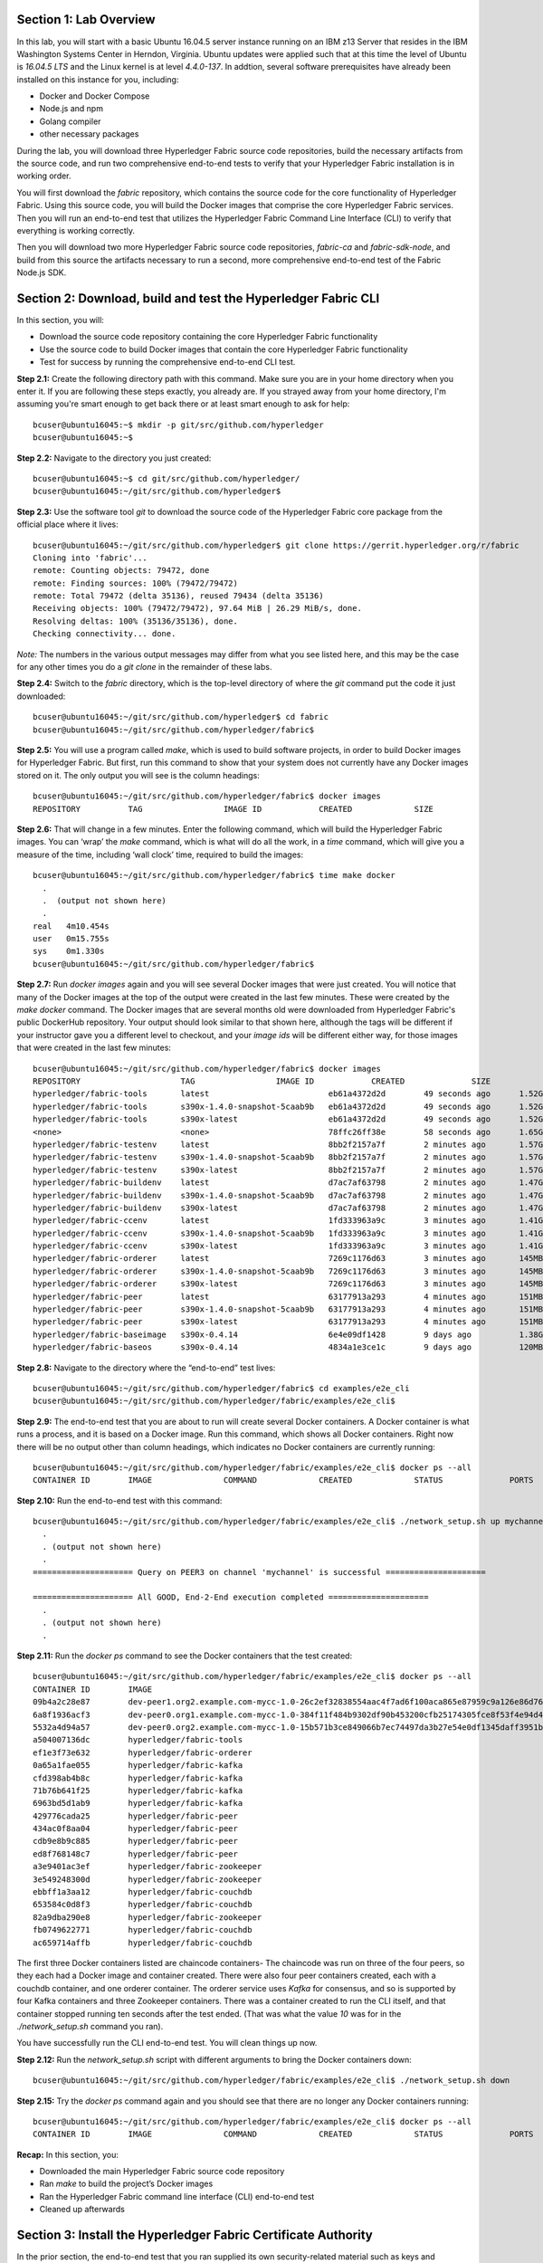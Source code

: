 Section 1:  Lab Overview
========================
In this lab, you will start with a basic Ubuntu 16.04.5 server instance running on an IBM z13 Server that resides in the IBM Washington Systems Center in Herndon, Virginia.  Ubuntu updates were applied such that at this time the level of Ubuntu is *16.04.5 LTS* and the Linux kernel is at level *4.4.0-137*.  In addtion, several software prerequisites have already been installed on this instance for you, including:

*	Docker and Docker Compose
*	Node.js and npm
*	Golang compiler
*	other necessary packages

During the lab, you will download three Hyperledger Fabric source code repositories, build the necessary artifacts from the source code, and run two comprehensive end-to-end tests to verify that your Hyperledger Fabric installation is in working order.

You will first download the *fabric* repository, which contains the source code for the core functionality of Hyperledger Fabric.  Using this source code, you will build the Docker images that comprise the core Hyperledger Fabric services. Then you will run an end-to-end test that utilizes the Hyperledger Fabric Command Line Interface (CLI) to verify that everything is working correctly.

Then you will download two more Hyperledger Fabric source code repositories, *fabric-ca* and *fabric-sdk-node*, and build from this source the artifacts necessary to run a second, more comprehensive end-to-end test of the Fabric Node.js SDK.
 
Section 2: Download, build and test the Hyperledger Fabric CLI
==============================================================

In this section, you will:

*	Download the source code repository containing the core Hyperledger Fabric functionality
*	Use the source code to build Docker images that contain the core Hyperledger Fabric functionality
*	Test for success by running the comprehensive end-to-end CLI test.

**Step 2.1:** Create the following directory path with this command.  Make sure you are in your home directory when you enter it. If you are following these steps exactly, you already are.  If you strayed away from your home directory, I'm assuming you're smart enough to get back there or at least smart enough to ask for help::

 bcuser@ubuntu16045:~$ mkdir -p git/src/github.com/hyperledger
 bcuser@ubuntu16045:~$
 
**Step 2.2:** Navigate to the directory you just created::

 bcuser@ubuntu16045:~$ cd git/src/github.com/hyperledger/
 bcuser@ubuntu16045:~/git/src/github.com/hyperledger$
 
**Step 2.3:** Use the software tool *git* to download the source code of the Hyperledger Fabric core package from the official place where it lives::

 bcuser@ubuntu16045:~/git/src/github.com/hyperledger$ git clone https://gerrit.hyperledger.org/r/fabric
 Cloning into 'fabric'...
 remote: Counting objects: 79472, done
 remote: Finding sources: 100% (79472/79472)
 remote: Total 79472 (delta 35136), reused 79434 (delta 35136)
 Receiving objects: 100% (79472/79472), 97.64 MiB | 26.29 MiB/s, done.
 Resolving deltas: 100% (35136/35136), done.
 Checking connectivity... done.

*Note:* The numbers in the various output messages may differ from what you see listed here, and this may be the case for any other times you do a *git clone* in the remainder of these labs.

**Step 2.4:** Switch to the *fabric* directory, which is the top-level directory of where the *git* command put the code it just downloaded::

 bcuser@ubuntu16045:~/git/src/github.com/hyperledger$ cd fabric
 bcuser@ubuntu16045:~/git/src/github.com/hyperledger/fabric$

**Step 2.5:** You will use a program called *make*, which is used to build software projects, in order to build Docker images for Hyperledger Fabric.  But first, run this command to show that your system does not currently have any 
Docker images stored on it.  The only output you will see is the column headings::

 bcuser@ubuntu16045:~/git/src/github.com/hyperledger/fabric$ docker images
 REPOSITORY          TAG                 IMAGE ID            CREATED             SIZE

**Step 2.6:** That will change in a few minutes.  Enter the following command, which will build the Hyperledger Fabric images.  You can ‘wrap’ the *make* command, which is what will do all the work, in a *time* command, which will give you a measure of the time, including ‘wall clock’ time, required to build the images::

 bcuser@ubuntu16045:~/git/src/github.com/hyperledger/fabric$ time make docker
   .
   .  (output not shown here)
   .
 real	4m10.454s
 user	0m15.755s
 sys	0m1.330s
 bcuser@ubuntu16045:~/git/src/github.com/hyperledger/fabric$ 

**Step 2.7:** Run *docker images* again and you will see several Docker images that were just created. You will notice that many of the Docker images at the top of the output were created in the last few minutes.  These were created by the *make docker* command.  The Docker images that are several months old were downloaded from Hyperledger Fabric's public DockerHub repository.  Your output should look similar to that shown here, although the tags will be different if your instructor gave you a different level to checkout, and your *image ids* will be different either way, for those images that were created in the last few minutes::

 bcuser@ubuntu16045:~/git/src/github.com/hyperledger/fabric$ docker images
 REPOSITORY                     TAG                 IMAGE ID            CREATED              SIZE
 hyperledger/fabric-tools       latest                         eb61a4372d2d        49 seconds ago      1.52GB
 hyperledger/fabric-tools       s390x-1.4.0-snapshot-5caab9b   eb61a4372d2d        49 seconds ago      1.52GB
 hyperledger/fabric-tools       s390x-latest                   eb61a4372d2d        49 seconds ago      1.52GB
 <none>                         <none>                         78ffc26ff38e        58 seconds ago      1.65GB
 hyperledger/fabric-testenv     latest                         8bb2f2157a7f        2 minutes ago       1.57GB
 hyperledger/fabric-testenv     s390x-1.4.0-snapshot-5caab9b   8bb2f2157a7f        2 minutes ago       1.57GB
 hyperledger/fabric-testenv     s390x-latest                   8bb2f2157a7f        2 minutes ago       1.57GB
 hyperledger/fabric-buildenv    latest                         d7ac7af63798        2 minutes ago       1.47GB
 hyperledger/fabric-buildenv    s390x-1.4.0-snapshot-5caab9b   d7ac7af63798        2 minutes ago       1.47GB
 hyperledger/fabric-buildenv    s390x-latest                   d7ac7af63798        2 minutes ago       1.47GB
 hyperledger/fabric-ccenv       latest                         1fd333963a9c        3 minutes ago       1.41GB
 hyperledger/fabric-ccenv       s390x-1.4.0-snapshot-5caab9b   1fd333963a9c        3 minutes ago       1.41GB
 hyperledger/fabric-ccenv       s390x-latest                   1fd333963a9c        3 minutes ago       1.41GB
 hyperledger/fabric-orderer     latest                         7269c1176d63        3 minutes ago       145MB
 hyperledger/fabric-orderer     s390x-1.4.0-snapshot-5caab9b   7269c1176d63        3 minutes ago       145MB
 hyperledger/fabric-orderer     s390x-latest                   7269c1176d63        3 minutes ago       145MB
 hyperledger/fabric-peer        latest                         63177913a293        4 minutes ago       151MB
 hyperledger/fabric-peer        s390x-1.4.0-snapshot-5caab9b   63177913a293        4 minutes ago       151MB
 hyperledger/fabric-peer        s390x-latest                   63177913a293        4 minutes ago       151MB
 hyperledger/fabric-baseimage   s390x-0.4.14                   6e4e09df1428        9 days ago          1.38GB
 hyperledger/fabric-baseos      s390x-0.4.14                   4834a1e3ce1c        9 days ago          120MB

**Step 2.8:** Navigate to the directory where the “end-to-end” test lives::

 bcuser@ubuntu16045:~/git/src/github.com/hyperledger/fabric$ cd examples/e2e_cli
 bcuser@ubuntu16045:~/git/src/github.com/hyperledger/fabric/examples/e2e_cli$

**Step 2.9:** The end-to-end test that you are about to run will create several Docker containers.  A Docker container is what runs a process, and it is based on a Docker image.  Run this command, which shows all Docker containers. Right now there will be no output other than column headings, which indicates no Docker containers are currently running::

 bcuser@ubuntu16045:~/git/src/github.com/hyperledger/fabric/examples/e2e_cli$ docker ps --all
 CONTAINER ID        IMAGE               COMMAND             CREATED             STATUS              PORTS               NAMES

**Step 2.10:** Run the end-to-end test with this command::

 bcuser@ubuntu16045:~/git/src/github.com/hyperledger/fabric/examples/e2e_cli$ ./network_setup.sh up mychannel 10 couchdb
   .
   . (output not shown here)
   .
 ===================== Query on PEER3 on channel 'mychannel' is successful =====================
 
 ===================== All GOOD, End-2-End execution completed =====================
   .
   . (output not shown here)
   .

**Step 2.11:** Run the *docker ps* command to see the Docker containers that the test created::

 bcuser@ubuntu16045:~/git/src/github.com/hyperledger/fabric/examples/e2e_cli$ docker ps --all
 CONTAINER ID        IMAGE                                                                                                  COMMAND                  CREATED              STATUS                     PORTS                                                                       NAMES
 09b4a2c28e87        dev-peer1.org2.example.com-mycc-1.0-26c2ef32838554aac4f7ad6f100aca865e87959c9a126e86d764c8d01f8346ab   "chaincode -peer.add…"   About a minute ago   Up About a minute                                                                                       dev-peer1.org2.example.com-mycc-1.0
 6a8f1936acf3        dev-peer0.org1.example.com-mycc-1.0-384f11f484b9302df90b453200cfb25174305fce8f53f4e94d45ee3b6cab0ce9   "chaincode -peer.add…"   About a minute ago   Up About a minute                                                                                       dev-peer0.org1.example.com-mycc-1.0
 5532a4d94a57        dev-peer0.org2.example.com-mycc-1.0-15b571b3ce849066b7ec74497da3b27e54e0df1345daff3951b94245ce09c42b   "chaincode -peer.add…"   About a minute ago   Up About a minute                                                                                       dev-peer0.org2.example.com-mycc-1.0
 a504007136dc        hyperledger/fabric-tools                                                                               "/bin/bash -c './scr…"   2 minutes ago        Exited (0) 48 seconds ago                                                                               cli
 ef1e3f73e632        hyperledger/fabric-orderer                                                                             "orderer"                2 minutes ago        Up 2 minutes                0.0.0.0:7050->7050/tcp                                                      orderer.example.com
 0a65a1fae055        hyperledger/fabric-kafka                                                                               "/docker-entrypoint.…"   2 minutes ago        Up 2 minutes                9093/tcp, 0.0.0.0:32780->9092/tcp                                           kafka0
 cfd398ab4b8c        hyperledger/fabric-kafka                                                                               "/docker-entrypoint.…"   2 minutes ago        Up 2 minutes                9093/tcp, 0.0.0.0:32778->9092/tcp                                           kafka1
 71b76b641f25        hyperledger/fabric-kafka                                                                               "/docker-entrypoint.…"   2 minutes ago        Up 2 minutes                9093/tcp, 0.0.0.0:32779->9092/tcp                                           kafka3
 6963bd5d1ab9        hyperledger/fabric-kafka                                                                               "/docker-entrypoint.…"   2 minutes ago        Up 2 minutes                9093/tcp, 0.0.0.0:32777->9092/tcp                                           kafka2
 429776cada25        hyperledger/fabric-peer                                                                                "peer node start"        2 minutes ago        Up 2 minutes                0.0.0.0:9051->7051/tcp, 0.0.0.0:9052->7052/tcp, 0.0.0.0:9053->7053/tcp      peer0.org2.example.com
 434ac0f8aa04        hyperledger/fabric-peer                                                                                "peer node start"        2 minutes ago        Up 2 minutes                0.0.0.0:10051->7051/tcp, 0.0.0.0:10052->7052/tcp, 0.0.0.0:10053->7053/tcp   peer1.org2.example.com
 cdb9e8b9c885        hyperledger/fabric-peer                                                                                "peer node start"        2 minutes ago        Up 2 minutes                0.0.0.0:7051-7053->7051-7053/tcp                                            peer0.org1.example.com
 ed8f768148c7        hyperledger/fabric-peer                                                                                "peer node start"        2 minutes ago        Up 2 minutes                0.0.0.0:8051->7051/tcp, 0.0.0.0:8052->7052/tcp, 0.0.0.0:8053->7053/tcp      peer1.org1.example.com
 a3e9401ac3ef        hyperledger/fabric-zookeeper                                                                           "/docker-entrypoint.…"   2 minutes ago        Up 2 minutes                0.0.0.0:32775->2181/tcp, 0.0.0.0:32773->2888/tcp, 0.0.0.0:32771->3888/tcp   zookeeper0
 3e549248300d        hyperledger/fabric-zookeeper                                                                           "/docker-entrypoint.…"   2 minutes ago        Up 2 minutes                0.0.0.0:32776->2181/tcp, 0.0.0.0:32774->2888/tcp, 0.0.0.0:32772->3888/tcp   zookeeper1
 ebbff1a3aa12        hyperledger/fabric-couchdb                                                                             "tini -- /docker-ent…"   2 minutes ago        Up 2 minutes                4369/tcp, 9100/tcp, 0.0.0.0:7984->5984/tcp                                  couchdb2
 653584c0d8f3        hyperledger/fabric-couchdb                                                                             "tini -- /docker-ent…"   2 minutes ago        Up 2 minutes                4369/tcp, 9100/tcp, 0.0.0.0:8984->5984/tcp                                  couchdb3
 82a9dba290e8        hyperledger/fabric-zookeeper                                                                           "/docker-entrypoint.…"   2 minutes ago        Up 2 minutes                0.0.0.0:32770->2181/tcp, 0.0.0.0:32769->2888/tcp, 0.0.0.0:32768->3888/tcp   zookeeper2
 fb0749622771        hyperledger/fabric-couchdb                                                                             "tini -- /docker-ent…"   2 minutes ago        Up 2 minutes                4369/tcp, 9100/tcp, 0.0.0.0:6984->5984/tcp                                  couchdb1
 ac659714affb        hyperledger/fabric-couchdb                                                                             "tini -- /docker-ent…"   2 minutes ago        Up 2 minutes                4369/tcp, 9100/tcp, 0.0.0.0:5984->5984/tcp                                  couchdb0

The first three Docker containers listed are chaincode containers-  The chaincode was run on three of the four peers, so they each had a Docker image and container created.  There were also four peer containers created, each with a couchdb container, and one orderer container. The orderer service uses *Kafka* for consensus, and so is supported by four Kafka containers and three Zookeeper containers. There was a container created to run the CLI itself, and that container stopped running ten seconds after the test ended.  (That was what the value *10* was for in the *./network_setup.sh* command you ran).

You have successfully run the CLI end-to-end test.  You will clean things up now.

**Step 2.12:** Run the *network_setup.sh* script with different arguments to bring the Docker containers down::

 bcuser@ubuntu16045:~/git/src/github.com/hyperledger/fabric/examples/e2e_cli$ ./network_setup.sh down

**Step 2.15:** Try the *docker ps* command again and you should see that there are no longer any Docker containers running::

 bcuser@ubuntu16045:~/git/src/github.com/hyperledger/fabric/examples/e2e_cli$ docker ps --all
 CONTAINER ID        IMAGE               COMMAND             CREATED             STATUS              PORTS               NAMES

**Recap:** In this section, you:

*	Downloaded the main Hyperledger Fabric source code repository
*	Ran *make* to build the project’s Docker images
*	Ran the Hyperledger Fabric command line interface (CLI) end-to-end test
*	Cleaned up afterwards
 
Section 3: Install the Hyperledger Fabric Certificate Authority
===============================================================

In the prior section, the end-to-end test that you ran supplied its own security-related material such as keys and certificates- everything it needed to perform its test.  Therefore it did not need the services of a Certificate Authority.

Almost all "real world" Hyperledger Fabric networks will not be this static-  new users, peers and organizations will probably join the network.  They will need Public Key Infrastructure (PKI) x.509 certificates in order to participate.  The Hyperledger Fabric Certificate Authority (CA) is provided by the Hyperledger Fabric project in order to issue these certificates.

The next major goal in this lab is to run the Hyperledger Fabric Node.js SDK’s end-to-end test.  This test makes calls to the Hyperledger Fabric Certificate Authority (CA). Therefore, before we can run that test, you will get started by downloading and building the Hyperledger Fabric CA.

**Step 3.1:** Use *cd* to navigate three directory levels up, to the *hyperledger* directory::

 bcuser@ubuntu16045:~/git/src/github.com/hyperledger/fabric/examples/e2e_cli$ cd ~/git/src/github.com/hyperledger
 bcuser@ubuntu16045:~/git/src/github.com/hyperledger$

**Step 3.2:** Get the source code for the Fabric CA using *git*::

 bcuser@ubuntu16045:~/git/src/github.com/hyperledger$ git clone https://gerrit.hyperledger.org/r/fabric-ca
 Cloning into 'fabric-ca'...
 remote: Counting objects: 1697, done
 remote: Finding sources: 100% (61/61)
 remote: Total 11956 (delta 1), reused 11953 (delta 1)
 Receiving objects: 100% (11956/11956), 26.97 MiB | 20.56 MiB/s, done.
 Resolving deltas: 100% (4189/4189), done.
 Checking connectivity... done.

**Step 3.3:** Navigate to the *fabric-ca* directory, which is the top directory of where the *git* command put the code it just downloaded::

 bcuser@ubuntu16045:~/git/src/github.com/hyperledger$ cd fabric-ca
 bcuser@ubuntu16045:~/git/src/github.com/hyperledger/fabric-ca$

**Step 3.4:** Enter the following command, which will build the Hyperledger Fabric CA images.  Just like you did with the *fabric* repo, ‘wrap’ the *make* command, which is what will do all the work, in a *time* command, which will give you a measure of the time, including ‘wall clock’ time, required to build the images. You may see a couple of warnings near the top of the output about cache being disabled. You may ignore these warnings.::

 bcuser@ubuntu16045:~/git/src/github.com/hyperledger/fabric-ca $ time FABRIC_CA_DYNAMIC_LINK=true make docker
   .
   .  (output not shown here)
   .
 real	1m29.510s
 user	0m0.313s
 sys	0m0.160s
 bcuser@ubuntu16045:~/git/src/github.com/hyperledger/fabric-ca$

**Step 3.5:** Enter the *docker images* command and you will see at the top of the output the Docker image that was just created for the Fabric Certificate Authority::

 bcuser@ubuntu16045:~/git/src/github.com/hyperledger/fabric-ca$ docker images
 REPOSITORY                      TAG                 IMAGE ID            CREATED              SIZE
 hyperledger/fabric-ca          latest                         7a3fa3cd6f4c        2 minutes ago       317MB
 hyperledger/fabric-ca          s390x-1.4.0-snapshot-bd7f997   7a3fa3cd6f4c        2 minutes ago       317MB
 hyperledger/fabric-tools       latest                         eb61a4372d2d        38 minutes ago      1.52GB
 hyperledger/fabric-tools       s390x-1.4.0-snapshot-5caab9b   eb61a4372d2d        38 minutes ago      1.52GB
 hyperledger/fabric-tools       s390x-latest                   eb61a4372d2d        38 minutes ago      1.52GB
 hyperledger/fabric-testenv     latest                         8bb2f2157a7f        40 minutes ago      1.57GB
 hyperledger/fabric-testenv     s390x-1.4.0-snapshot-5caab9b   8bb2f2157a7f        40 minutes ago      1.57GB
 hyperledger/fabric-testenv     s390x-latest                   8bb2f2157a7f        40 minutes ago      1.57GB
 hyperledger/fabric-buildenv    latest                         d7ac7af63798        40 minutes ago      1.47GB
 hyperledger/fabric-buildenv    s390x-1.4.0-snapshot-5caab9b   d7ac7af63798        40 minutes ago      1.47GB
 hyperledger/fabric-buildenv    s390x-latest                   d7ac7af63798        40 minutes ago      1.47GB
 hyperledger/fabric-ccenv       latest                         1fd333963a9c        41 minutes ago      1.41GB
 hyperledger/fabric-ccenv       s390x-1.4.0-snapshot-5caab9b   1fd333963a9c        41 minutes ago      1.41GB
 hyperledger/fabric-ccenv       s390x-latest                   1fd333963a9c        41 minutes ago      1.41GB
 hyperledger/fabric-orderer     latest                         7269c1176d63        41 minutes ago      145MB
 hyperledger/fabric-orderer     s390x-1.4.0-snapshot-5caab9b   7269c1176d63        41 minutes ago      145MB
 hyperledger/fabric-orderer     s390x-latest                   7269c1176d63        41 minutes ago      145MB
 hyperledger/fabric-peer        latest                         63177913a293        42 minutes ago      151MB
 hyperledger/fabric-peer        s390x-1.4.0-snapshot-5caab9b   63177913a293        42 minutes ago      151MB
 hyperledger/fabric-peer        s390x-latest                   63177913a293        42 minutes ago      151MB
 hyperledger/fabric-zookeeper   latest                         5db059b03239        9 days ago          1.42GB
 hyperledger/fabric-kafka       latest                         3bbd80f55946        9 days ago          1.43GB
 hyperledger/fabric-couchdb     latest                         7afa6ce179e6        9 days ago          1.55GB
 hyperledger/fabric-baseimage   s390x-0.4.14                   6e4e09df1428        9 days ago          1.38GB
 hyperledger/fabric-baseos      s390x-0.4.14                   4834a1e3ce1c        9 days ago          120MB

You may have noticed that for many of the images, the *Image ID* appears more than once, e.g., once with a tag of *latest*,  once with a tag such as *s390x-1.4.0-snapshot-5caab9b*, and once with a tag of *s390x-latest*. An image can actually be given any number of tags. Think of these *tags* as nicknames, or aliases.  In our case the *make* process first gave the Docker image it created a descriptive tag, *s390x-1.4.0-snapshot-5caab9b* in the case of the *fabric* repo, and *s390x-1.4.0-snapshot-bd7f997* in the case of the *fabric-ca* repo, and then it also ‘tagged’ it with a new tag, *latest*.  It did that for a reason.  When you are working with Docker images, if you specify an image without specifying a tag, the tag defaults to the name *latest*. So, for example, using the above output, you can specify either *hyperledger/fabric-ca*, *hyperledger/fabric-ca:latest*, or *hyperledger/fabric-ca:s390x-1.4.0-snapshot-bd7f997*, and in all three cases you are asking for the same image, the image with ID *7a3fa3cd6f4c*.

**Recap:** In this section, you downloaded the source code for the Hyperledger Fabric Certificate Authority and built it.  That was easy.
 
Section 4: Install Hyperledger Fabric Node.js SDK
=================================================
The preferred way for an application to interact with a Hyperledger Fabric chaincode is through a Software Development Kit (SDK) that exposes APIs.  The Hyperledger Fabric Node.js SDK is very popular among developers, due to the popularity of JavaScript as a programming language for developing web applications and the popularity of Node.js as a runtime platform for running server-side JavaScript.

In this section, you will download the Hyperledger Fabric Node.js SDK and install npm packages that it requires.

**Step 4.1:** Back up one directory level to the *~/git/src/github.com/hyperledger* directory::

 bcuser@ubuntu16045:~/git/src/github.com/hyperledger/fabric-ca$ cd ~/git/src/github.com/hyperledger/
 bcuser@ubuntu16045:~/git/src/github.com/hyperledger$

**Step 4.2:** Now you will download the Hyperledger Fabric Node SDK source code from its official repository::

 bcuser@ubuntu16045: ~/git/src/github.com/hyperledger $ git clone https://gerrit.hyperledger.org/r/fabric-sdk-node
 Cloning into 'fabric-sdk-node'...
 remote: Counting objects: 643, done
 remote: Finding sources: 100% (6/6)
 remote: Total 11208 (delta 0), reused 11203 (delta 0)
 Receiving objects: 100% (11208/11208), 7.93 MiB | 6.39 MiB/s, done.
 Resolving deltas: 100% (5482/5482), done.
 Checking connectivity... done.

**Step 4.3:** Change to the *fabric-sdk-node* directory which was just created::

 bcuser@ubuntu16045: ~/git/src/github.com/hyperledger $ cd fabric-sdk-node
 bcuser@ubuntu16045: ~/git/src/github.com/hyperledger/fabric-sdk-node$

**Step 4.4:** You are about to install the packages that the Hyperledger Fabric Node SDK would like to use. Before you start, 
run *npm list* to see that you are starting with a blank slate::

 bcuser@ubuntu16045:~/git/src/github.com/hyperledger/fabric-sdk-node$ npm list
 fabric-sdk-node@1.3.0-snapshot /home/bcuser/git/src/github.com/hyperledger/fabric-sdk-node
 `-- (empty)



   ╭─────────────────────────────────────╮
   │                                     │
   │   Update available 5.6.0 → 6.4.1    │
   │     Run npm i -g npm to update      │
   │                                     │
   ╰─────────────────────────────────────╯

 bcuser@ubuntu16045: ~/git/src/github.com/hyperledger/fabric-sdk-node$

You may ignore the message concerning the available update to npm here and throughout the remainder of these labs.

**Step 4.5:** Run *npm install* to install the required packages.  This will take a few minutes and will produce a lot of output::

 bcuser@ubuntu16045: ~/git/src/github.com/hyperledger/fabric-sdk-node$ npm install
   .
   . (output not shown here)
   .
 npm notice created a lockfile as package-lock.json. You should commit this file.
 npm WARN gulp-debug@4.0.0 requires a peer of gulp@>=4 but none is installed. You must install peer dependencies yourself.
 npm WARN optional SKIPPING OPTIONAL DEPENDENCY: fsevents@1.2.4 (node_modules/fsevents):
 npm WARN notsup SKIPPING OPTIONAL DEPENDENCY: Unsupported platform for fsevents@1.2.4: wanted {"os":"darwin","arch":"any"} (current: {"os":"linux","arch":"s390x"})

 added 1443 packages in 98.288s

You may ignore the *WARN* messages throughout the output, and there may even be some messages that look like error messages, but the npm installation program may be expecting such conditions and working through it.  If there is a serious error, the end of the output will leave little doubt about it.

**Step 4.6:** Repeat the *npm list* command.  The output, although not shown here, will be anything but empty.  This just proves what everyone suspected-  programmers would much rather use other peoples’ code than write their own.  Not that there’s anything wrong with that. You can even steal this lab if you want to.
::
 bcuser@ubuntu16045: ~/git/src/github.com/hyperledger/fabric-sdk-node$ npm list
   .
   . (output not shown here, but surely you will agree it is not empty)
   .
 bcuser@ubuntu16045: ~/git/src/github.com/hyperledger/fabric-sdk-node$

**Recap:** In this section, you:

*	Downloaded the Hyperledger Fabric Node.js SDK
*	Installed the *npm* packages required by the Hyperledger Fabric Node.js SDK
 
Section 5: Run the Hyperledger Fabric Node.js SDK end-to-end test
=================================================================
In this section, you will run two tests provided by the Hyperledger Fabric Node.js SDK, verify their successful operation, and clean up afterwards.

The first test is a quick test that takes about a minute and does not bring up any chaincode containers.  The second test is the "end-to-end" test, as it is much more comprehensive and will bring up several chaincode containers and will take several minutes.

**Step 5.1:** The first test is very simple and can be run simply by running *npm test*::

 bcuser@ubuntu16045:~/git/src/github.com/hyperledger/fabric-sdk-node$ npm test
   .
   . (initial output not shown)
   .
 1..640
 # tests 640
 # pass  640

 # ok

 [11:06:21] Finished 'run-headless' after 48 s
 [11:06:21] Starting 'run-test-headless'...
   .
   . (a bunch of output not shown here)
   .
   188 passing (491ms)

 [11:06:23] Finished 'run-test-headless' after 2.14 s
 -----------------------------------|----------|----------|----------|----------|-------------------|
 File                               |  % Stmts | % Branch |  % Funcs |  % Lines | Uncovered Line #s |
 -----------------------------------|----------|----------|----------|----------|-------------------|
 All files                          |     82.9 |    77.59 |    89.83 |    82.96 |                   |
  fabric-ca-client/lib              |      100 |    99.02 |      100 |      100 |                   |
   AffiliationService.js            |      100 |      100 |      100 |      100 |                   |
   IdentityService.js               |      100 |      100 |      100 |      100 |                   |
   helper.js                        |      100 |       95 |      100 |      100 |                66 |
  fabric-client/lib                 |     84.6 |    83.17 |    94.27 |    84.62 |                   |
   BaseClient.js                    |      100 |      100 |      100 |      100 |                   |
   BlockDecoder.js                  |      100 |      100 |      100 |      100 |                   |
   CertificateAuthority.js          |      100 |      100 |      100 |      100 |                   |
   Channel.js                       |    53.58 |    49.51 |    74.58 |    53.57 |... 3895,3897,3899 |
   ChannelEventHub.js               |      100 |      100 |      100 |      100 |                   |
   Client.js                        |      100 |      100 |      100 |      100 |                   |
   Config.js                        |      100 |      100 |      100 |      100 |                   |
   Constants.js                     |      100 |      100 |      100 |      100 |                   |
   Orderer.js                       |      100 |      100 |      100 |      100 |                   |
   Organization.js                  |      100 |      100 |      100 |      100 |                   |
   Package.js                       |      100 |      100 |      100 |      100 |                   |
   Packager.js                      |      100 |      100 |      100 |      100 |                   |
   Peer.js                          |      100 |    94.44 |      100 |      100 |             62,66 |
   Policy.js                        |      100 |    93.88 |      100 |      100 |        81,171,191 |
   Remote.js                        |      100 |      100 |      100 |      100 |                   |
   SideDB.js                        |      100 |      100 |      100 |      100 |                   |
   TransactionID.js                 |      100 |      100 |      100 |      100 |                   |
   User.js                          |      100 |    98.33 |      100 |      100 |                61 |
   api.js                           |      100 |      100 |      100 |      100 |                   |
   client-utils.js                  |      100 |      100 |      100 |      100 |                   |
   hash.js                          |      100 |      100 |      100 |      100 |                   |
   utils.js                         |    91.95 |    90.32 |    97.14 |    91.95 |... 54,556,558,561 |
  fabric-client/lib/impl            |    66.85 |    60.18 |    69.84 |     66.7 |                   |
   BasicCommitHandler.js            |    73.33 |       70 |      100 |    73.33 |... 19,120,123,124 |
   CouchDBKeyValueStore.js          |    76.71 |       60 |    93.33 |    77.46 |... 46,147,160,161 |
   CryptoKeyStore.js                |      100 |     87.5 |      100 |      100 |             42,76 |
   CryptoSuite_ECDSA_AES.js         |     84.4 |    71.84 |    78.95 |       85 |... 78,307,324,330 |
   DiscoveryEndorsementHandler.js   |    73.41 |    59.72 |      100 |    73.41 |... 87,289,297,299 |
   FileKeyValueStore.js             |    91.89 |    83.33 |      100 |    91.89 |          47,48,65 |
   NetworkConfig_1_0.js             |    97.89 |    84.78 |      100 |    97.85 |... 74,388,421,422 |
   bccsp_pkcs11.js                  |    25.58 |    30.97 |     8.33 |    24.02 |... 1051,1055,1056 |
  fabric-client/lib/impl/aes        |    11.11 |        0 |        0 |    11.11 |                   |
   pkcs11_key.js                    |    11.11 |        0 |        0 |    11.11 |... 39,43,47,51,55 |
  fabric-client/lib/impl/ecdsa      |    49.29 |    31.25 |       45 |    51.11 |                   |
   key.js                           |    98.41 |    96.15 |      100 |    98.41 |               182 |
   pkcs11_key.js                    |     9.09 |        0 |        0 |     9.72 |... 55,159,160,162 |
  fabric-client/lib/msp             |    78.41 |    62.92 |    73.33 |    78.16 |                   |
   identity.js                      |    85.71 |    66.67 |    76.92 |    85.71 |... 06,107,201,228 |
   msp-manager.js                   |    86.54 |    77.27 |      100 |       86 |... 5,76,77,78,146 |
   msp.js                           |    66.18 |    46.43 |       50 |    66.18 |... 38,139,181,182 |
  fabric-client/lib/packager        |      100 |      100 |      100 |      100 |                   |
   BasePackager.js                  |      100 |      100 |      100 |      100 |                   |
   Car.js                           |      100 |      100 |      100 |      100 |                   |
   Golang.js                        |      100 |      100 |      100 |      100 |                   |
   Java.js                          |      100 |      100 |      100 |      100 |                   |
   Node.js                          |      100 |      100 |      100 |      100 |                   |
  fabric-client/lib/utils           |      100 |      100 |      100 |      100 |                   |
   ChannelHelper.js                 |      100 |      100 |      100 |      100 |                   |
  fabric-network/lib                |      100 |      100 |      100 |      100 |                   |
   contract.js                      |      100 |      100 |      100 |      100 |                   |
   gateway.js                       |      100 |      100 |      100 |      100 |                   |
   logger.js                        |      100 |      100 |      100 |      100 |                   |
   network.js                       |      100 |      100 |      100 |      100 |                   |
  fabric-network/lib/api            |      100 |      100 |      100 |      100 |                   |
   queryhandler.js                  |      100 |      100 |      100 |      100 |                   |
   wallet.js                        |      100 |      100 |      100 |      100 |                   |
  fabric-network/lib/impl/event     |      100 |      100 |      100 |      100 |                   |
   abstracteventstrategy.js         |      100 |      100 |      100 |      100 |                   |
   allfortxstrategy.js              |      100 |      100 |      100 |      100 |                   |
   anyfortxstrategy.js              |      100 |      100 |      100 |      100 |                   |
   defaulteventhandlerstrategies.js |      100 |      100 |      100 |      100 |                   |
   eventhubfactory.js               |      100 |      100 |      100 |      100 |                   |
   transactioneventhandler.js       |      100 |      100 |      100 |      100 |                   |
  fabric-network/lib/impl/query     |      100 |      100 |      100 |      100 |                   |
   defaultqueryhandler.js           |      100 |      100 |      100 |      100 |                   |
  fabric-network/lib/impl/wallet    |      100 |      100 |      100 |      100 |                   |
   basewallet.js                    |      100 |      100 |      100 |      100 |                   |
   couchdbwallet.js                 |      100 |      100 |      100 |      100 |                   |
   filesystemwallet.js              |      100 |      100 |      100 |      100 |                   |
   inmemorywallet.js                |      100 |      100 |      100 |      100 |                   |
   x509walletmixin.js               |      100 |      100 |      100 |      100 |                   |
 -----------------------------------|----------|----------|----------|----------|-------------------|

 =============================== Coverage summary ===============================
 Statements   : 82.9% ( 5864/7074 )
 Branches     : 77.59% ( 2430/3132 )
 Functions    : 89.83% ( 830/924 )
 Lines        : 82.96% ( 5829/7026 )
 ================================================================================
 [11:06:34] Finished 'test-headless' after 1.2 min

You may have seen some messages scroll by that looked like errors or exceptions, but chances are they were expected to occur within the test cases-  the key indicator of this all of the tests pass, similar to what you see in the sample output. **Note:** The number of tests run for you may differ from the number shown here. 

**Step 5.2:** Run the end-to-end tests with the *gulp test* command.  While this command is running, a little bit of the output may look like errors, but some of the tests expect errors, so the real indicator is, again, like the first test, whether or not all tests passed::

 bcuser@ubuntu16045:~/git/src/github.com/hyperledger/fabric-sdk-node$ gulp test
   .
   . (lots of output not shown here)
   . 
 
 1..1964
 # tests 1964
 # pass  1964

 # ok

 [11:31:25] Finished 'run-full' after 18 min
 [11:31:25] Starting 'run-test'...
   .
   . (a bunch of output not shown here)
   .
    188 passing (862ms)

 [11:31:29] Finished 'run-test' after 3.74 s
 -----------------------------------|----------|----------|----------|----------|-------------------|
 File                               |  % Stmts | % Branch |  % Funcs |  % Lines | Uncovered Line #s |
 -----------------------------------|----------|----------|----------|----------|-------------------|
 All files                          |    91.69 |    84.55 |    93.07 |    91.79 |                   |
  fabric-ca-client/lib              |      100 |    99.02 |      100 |      100 |                   |
   AffiliationService.js            |      100 |      100 |      100 |      100 |                   |
   IdentityService.js               |      100 |      100 |      100 |      100 |                   |
   helper.js                        |      100 |       95 |      100 |      100 |                66 |
  fabric-client/lib                 |    97.25 |    93.15 |    99.63 |    97.27 |                   |
   BaseClient.js                    |      100 |      100 |      100 |      100 |                   |
   BlockDecoder.js                  |      100 |      100 |      100 |      100 |                   |
   CertificateAuthority.js          |      100 |      100 |      100 |      100 |                   |
   Channel.js                       |    92.03 |    80.84 |    98.31 |    92.06 |... 3852,3853,3895 |
   ChannelEventHub.js               |      100 |      100 |      100 |      100 |                   |
   Client.js                        |      100 |      100 |      100 |      100 |                   |
   Config.js                        |      100 |      100 |      100 |      100 |                   |
   Constants.js                     |      100 |      100 |      100 |      100 |                   |
   Orderer.js                       |      100 |      100 |      100 |      100 |                   |
   Organization.js                  |      100 |      100 |      100 |      100 |                   |
   Package.js                       |      100 |      100 |      100 |      100 |                   |
   Packager.js                      |      100 |      100 |      100 |      100 |                   |
   Peer.js                          |      100 |    94.44 |      100 |      100 |             62,66 |
   Policy.js                        |      100 |    93.88 |      100 |      100 |        81,171,191 |
   Remote.js                        |      100 |      100 |      100 |      100 |                   |
   SideDB.js                        |      100 |      100 |      100 |      100 |                   |
   TransactionID.js                 |      100 |      100 |      100 |      100 |                   |
   User.js                          |      100 |    98.33 |      100 |      100 |                61 |
   api.js                           |      100 |      100 |      100 |      100 |                   |
   client-utils.js                  |      100 |      100 |      100 |      100 |                   |
   hash.js                          |      100 |      100 |      100 |      100 |                   |
   utils.js                         |    96.61 |    91.94 |      100 |    96.61 |... 17,218,219,558 |
  fabric-client/lib/impl            |    70.03 |    63.35 |    69.84 |    69.94 |                   |
   BasicCommitHandler.js            |    88.33 |       85 |      100 |    88.33 |... 19,120,123,124 |
   CouchDBKeyValueStore.js          |    80.82 |    63.33 |    93.33 |    81.69 |... 46,147,160,161 |
   CryptoKeyStore.js                |      100 |     87.5 |      100 |      100 |             42,76 |
   CryptoSuite_ECDSA_AES.js         |     84.4 |    71.84 |    78.95 |       85 |... 78,307,324,330 |
   DiscoveryEndorsementHandler.js   |    86.71 |    76.39 |      100 |    86.71 |... 87,289,297,299 |
   FileKeyValueStore.js             |    91.89 |    83.33 |      100 |    91.89 |          47,48,65 |
   NetworkConfig_1_0.js             |    97.89 |     87.5 |      100 |    97.85 |... 74,388,421,422 |
   bccsp_pkcs11.js                  |    25.58 |    30.97 |     8.33 |    24.02 |... 1051,1055,1056 |
  fabric-client/lib/impl/aes        |    11.11 |        0 |        0 |    11.11 |                   |
   pkcs11_key.js                    |    11.11 |        0 |        0 |    11.11 |... 39,43,47,51,55 |
  fabric-client/lib/impl/ecdsa      |    49.29 |    31.25 |       45 |    51.11 |                   |
   key.js                           |    98.41 |    96.15 |      100 |    98.41 |               182 |
   pkcs11_key.js                    |     9.09 |        0 |        0 |     9.72 |... 55,159,160,162 |
  fabric-client/lib/msp             |    79.55 |    65.17 |    76.67 |    79.31 |                   |
   identity.js                      |    89.29 |    69.23 |    84.62 |    89.29 |... 96,106,107,201 |
   msp-manager.js                   |    86.54 |    81.82 |      100 |       86 |... 5,76,77,78,146 |
   msp.js                           |    66.18 |    46.43 |       50 |    66.18 |... 38,139,181,182 |
  fabric-client/lib/packager        |      100 |      100 |      100 |      100 |                   |
   BasePackager.js                  |      100 |      100 |      100 |      100 |                   |
   Car.js                           |      100 |      100 |      100 |      100 |                   |
   Golang.js                        |      100 |      100 |      100 |      100 |                   |
   Java.js                          |      100 |      100 |      100 |      100 |                   |
   Node.js                          |      100 |      100 |      100 |      100 |                   |
  fabric-client/lib/utils           |      100 |      100 |      100 |      100 |                   |
   ChannelHelper.js                 |      100 |      100 |      100 |      100 |                   |
  fabric-network/lib                |      100 |      100 |      100 |      100 |                   |
   contract.js                      |      100 |      100 |      100 |      100 |                   |
   gateway.js                       |      100 |      100 |      100 |      100 |                   |
   logger.js                        |      100 |      100 |      100 |      100 |                   |
   network.js                       |      100 |      100 |      100 |      100 |                   |
  fabric-network/lib/api            |      100 |      100 |      100 |      100 |                   |
   queryhandler.js                  |      100 |      100 |      100 |      100 |                   |
   wallet.js                        |      100 |      100 |      100 |      100 |                   |
  fabric-network/lib/impl/event     |      100 |      100 |      100 |      100 |                   |
   abstracteventstrategy.js         |      100 |      100 |      100 |      100 |                   |
   allfortxstrategy.js              |      100 |      100 |      100 |      100 |                   |
   anyfortxstrategy.js              |      100 |      100 |      100 |      100 |                   |
   defaulteventhandlerstrategies.js |      100 |      100 |      100 |      100 |                   |
   eventhubfactory.js               |      100 |      100 |      100 |      100 |                   |
   transactioneventhandler.js       |      100 |      100 |      100 |      100 |                   |
  fabric-network/lib/impl/query     |      100 |      100 |      100 |      100 |                   |
   defaultqueryhandler.js           |      100 |      100 |      100 |      100 |                   |
  fabric-network/lib/impl/wallet    |      100 |      100 |      100 |      100 |                   |
   basewallet.js                    |      100 |      100 |      100 |      100 |                   |
   couchdbwallet.js                 |      100 |      100 |      100 |      100 |                   |
   filesystemwallet.js              |      100 |      100 |      100 |      100 |                   |
   inmemorywallet.js                |      100 |      100 |      100 |      100 |                   |
   x509walletmixin.js               |      100 |      100 |      100 |      100 |                   |
 -----------------------------------|----------|----------|----------|----------|-------------------|

 =============================== Coverage summary ===============================
 Statements   : 91.69% ( 6486/7074 )
 Branches     : 84.55% ( 2648/3132 )
 Functions    : 93.07% ( 860/924 )
 Lines        : 91.79% ( 6449/7026 )
 ================================================================================
 [11:31:37] Finished 'test' after 18 min
 bcuser@ubuntu16045:~/git/src/github.com/hyperledger/fabric-sdk-node$

**Step 5.3:** Enter this command to see what Docker containers were created as part of the test::

 bcuser@ubuntu16045:~/git/src/github.com/hyperledger/fabric-sdk-node$ docker ps --all

**Step 5.4:** Enter this command to see that quite a few Docker images for chaincode have been created as part of the test.  
These are the images that start with *dev-*::

 bcuser@ubuntu16045:~/git/src/github.com/hyperledger/fabric-sdk-node$ docker images dev-*
 
**Step 5.5:** You will now clean up. You will do this by running only the parts "hidden" within the *gulp test* command execution that do the initial cleanup::
 
 bcuser@ubuntu16045:~/git/src/github.com/hyperledger/fabric-sdk-node$ gulp clean-up pre-test docker-clean
 
**Step 5.6:** Now observe that all Docker containers have been stopped and most have been removed by entering this command::

 bcuser@ubuntu16045:~/git/src/github.com/hyperledger/fabric-sdk-node$ docker ps --all
 CONTAINER ID        IMAGE                                                                                                    COMMAND                  CREATED             STATUS                          PORTS               NAMES
 1401b5aeeceb        dev-peer0.org2.example.com-second-v10-5714f9445c9ccd0fd2642a3a170d60848b55d4c0efff20d5b2edb9dedfd6f4d7   "/bin/sh -c 'cd /usr…"   18 minutes ago      Exited (0) 9 minutes ago                            dev-peer0.org2.example.com-second-v10
 45480b06c3fe        dev-peer0.org1.example.com-second-v10-7ac564a300ba156f1849b973e08e3fb8661959e16651ae0b3ca349c870799248   "/bin/sh -c 'cd /usr…"   18 minutes ago      Exited (0) About a minute ago                       dev-peer0.org1.example.com-second-v10
 16c07e6b8661        dev-peer0.org1.example.com-first-v10-6d77548f00e63ff9ef8c69c1684578b171e0eb81d0135182da6245e0b0e66124    "/bin/sh -c 'cd /usr…"   20 minutes ago      Exited (0) 52 seconds ago                           dev-peer0.org1.example.com-first-v10
 a153ed0d5010        dev-peer0.org2.example.com-first-v10-089fb6ff0168a2b4fe602be3a12d069e056c2e136bc6a5978716b2bb48848615    "/bin/sh -c 'cd /usr…"   20 minutes ago      Exited (0) 52 seconds ago                           dev-peer0.org2.example.com-first-v10

**Note:** The output of this command shows a few containers in the *Exited* state, but none in the *Up* state.  Over the course of the Hyperledger project, the cleanup command from *Step 5.5* tended to remove all containers, so that none were left behind even in the *Exited* state.  I suspect that this is just something that slipped through the cracks in a recent update and will probably be corrected in the future.

**Step 5.7:** And enter this comand and see that only a few chaincode images remain- those starting with *dev-* remain- again, related to the note at the end of the previous step, I suspect that a future fix will ensure that these images are deleted.

 bcuser@ubuntu16045:~/git/src/github.com/hyperledger/fabric-sdk-node$ docker images dev-*
 REPOSITORY                                                                                               TAG                 IMAGE ID            CREATED             SIZE
 dev-peer0.org2.example.com-second-v10-5714f9445c9ccd0fd2642a3a170d60848b55d4c0efff20d5b2edb9dedfd6f4d7   latest              fbce3d7767e1        23 minutes ago      1.52GB
 dev-peer0.org1.example.com-second-v10-7ac564a300ba156f1849b973e08e3fb8661959e16651ae0b3ca349c870799248   latest              214cd785c0b8        23 minutes ago      1.52GB
 dev-peer0.org1.example.com-first-v10-6d77548f00e63ff9ef8c69c1684578b171e0eb81d0135182da6245e0b0e66124    latest              54de5cfcca0c        25 minutes ago      1.52GB
 dev-peer0.org2.example.com-first-v10-089fb6ff0168a2b4fe602be3a12d069e056c2e136bc6a5978716b2bb48848615    latest              da9c92f1be1f        25 minutes ago      1.52GB
 
**Step 5.8:** Let's clean up the Docker containers and images that were left behind:: 

 bcuser@ubuntu16045:~/git/src/github.com/hyperledger/fabric-sdk-node$ docker rm $(docker ps --all --quiet)
 1401b5aeeceb
 45480b06c3fe
 16c07e6b8661
 a153ed0d5010

**Step 5.9:** Now verify that those containers are gone::

 bcuser@ubuntu16045:~/git/src/github.com/hyperledger/fabric-sdk-node$ docker ps --all
 CONTAINER ID        IMAGE               COMMAND             CREATED             STATUS              PORTS               NAMES

**Step 5.10:** Now remove the Docker chaincode images::

 bcuser@ubuntu16045:~/git/src/github.com/hyperledger/fabric-sdk-node$ docker rmi $(docker images --quiet dev-*)
 Untagged: dev-peer0.org2.example.com-second-v10-5714f9445c9ccd0fd2642a3a170d60848b55d4c0efff20d5b2edb9dedfd6f4d7:latest
 Deleted: sha256:fbce3d7767e1930da50b338d49775991aa15be18afa2e88eac18f726033f5a2f
 Deleted: sha256:777e3a6c96b5781545de94cff7848c9c30d0ce96c3cf64df58d4f9b26aa7ffff
 Deleted: sha256:62ba18e90a475193fe18ee52604fc2f38e21c34e557462f95375d82e7935fe4c
 Deleted: sha256:356a5ab2878cedcdbe50b2badf0bfcb1e95b02ca7d64ce6292fa793b8ac44964
 Untagged: dev-peer0.org1.example.com-second-v10-7ac564a300ba156f1849b973e08e3fb8661959e16651ae0b3ca349c870799248:latest
 Deleted: sha256:214cd785c0b8efae917a77d02c65e3005d132b74f5bbd3191dcc03fe85627a56
 Deleted: sha256:d5cd6079cb3477d9e1280550f31eb8b9f8b855a96e01098fcbd9309aafe60442
 Deleted: sha256:4df132c70a05f72198f937120789c6ae743a94f21d78dc5ae2456ff76ab11efd
 Deleted: sha256:ba8eec44118cc0fb559ccdd41d24824f178816a5922ac193f969b35c2553c38a
 Untagged: dev-peer0.org2.example.com-first-v10-089fb6ff0168a2b4fe602be3a12d069e056c2e136bc6a5978716b2bb48848615:latest
 Deleted: sha256:da9c92f1be1fcfae1380e7312e880b12108ad88b8c9ee8d4f52f374ea63894bb
 Deleted: sha256:2f76702f6fc66a0a1f95dc5b1a79f46f9924d752e256db8ec42a07a7d9031b72
 Deleted: sha256:82c003b01fc4adc48a82194650e37288eae4b9ff51da18ef6abfd4e6ef16cee1
 Deleted: sha256:61b1e05339e70d996e31d94d274d5e4059562bae76eefcb20ffe1a7f28fc4f09
 Untagged: dev-peer0.org1.example.com-first-v10-6d77548f00e63ff9ef8c69c1684578b171e0eb81d0135182da6245e0b0e66124:latest
 Deleted: sha256:54de5cfcca0c79969880cc1fdb03d0f95bd5c7bc2ea66afae2bfa0865df74def
 Deleted: sha256:cc579055dfb3a8f13dcb5875c5b291c1a9909b8d539ea94299d09b21110ed529
 Deleted: sha256:33a48adcfc981a5b7aac17f264b2fc3d28ef1cdcf4cc20bdc6904d8404daee77
 Deleted: sha256:203a87318e0edaad7fcec7a639a158be46bfad80b4b4aeffd996347f9fff99fc
 
**Step 5.11:** Verify that the Docker chaincode images are gone::

 bcuser@ubuntu16045:~/git/src/github.com/hyperledger/fabric-sdk-node$ docker images dev-*
 REPOSITORY          TAG                 IMAGE ID            CREATED             SIZE

**Recap:** In this section,you ran the Hyperledger Fabric Node.js SDK end-to-end tests and then you cleaned up its leftover artifacts afterward. This completes this lab.  You have downloaded and built a Hyperledger Fabric network and verified that the setup is correct by successfully running two end-to-end tests-  the CLI end-to-end test and the Node.js SDK end-to-end test- and the shorter Node.js SDK test.

If you really wanted to dig into the details of how the Hyperledger Fabric works, you could do worse than to drill down into the details of each of these tests.  

*** End of Lab! ***
